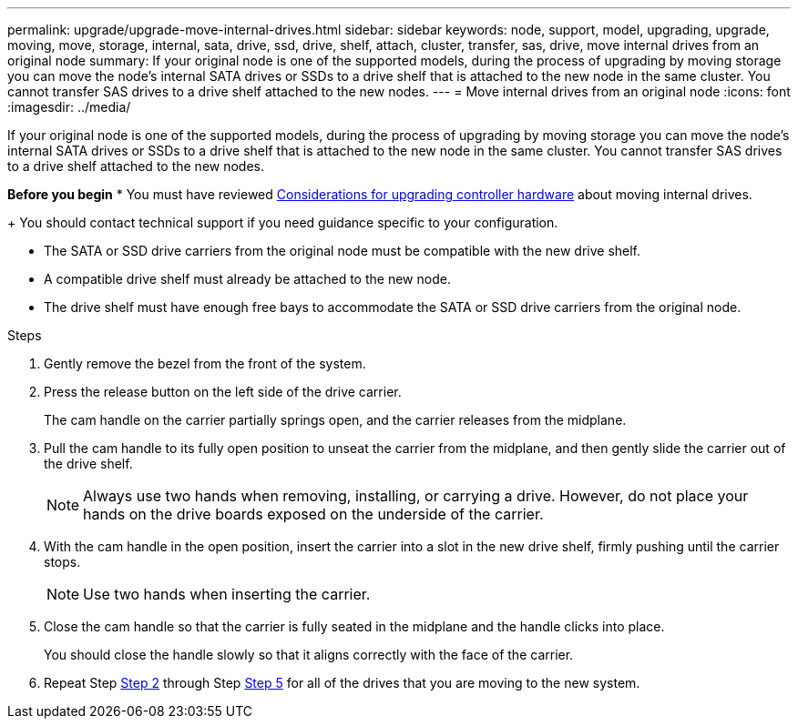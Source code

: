 ---
permalink: upgrade/upgrade-move-internal-drives.html
sidebar: sidebar
keywords: node, support, model, upgrading, upgrade, moving, move, storage, internal, sata, drive, ssd, drive, shelf, attach, cluster, transfer, sas, drive, move internal drives from an original node
summary: If your original node is one of the supported models, during the process of upgrading by moving storage you can move the node’s internal SATA drives or SSDs to a drive shelf that is attached to the new node in the same cluster. You cannot transfer SAS drives to a drive shelf attached to the new nodes.
---
= Move internal drives from an original node
:icons: font
:imagesdir: ../media/

[.lead]
If your original node is one of the supported models, during the process of upgrading by moving storage you can move the node's internal SATA drives or SSDs to a drive shelf that is attached to the new node in the same cluster. You cannot transfer SAS drives to a drive shelf attached to the new nodes.

*Before you begin*
* You must have reviewed link:upgrade_considerations.md#[Considerations for upgrading controller hardware] about moving internal drives.
+
You should contact technical support if you need guidance specific to your configuration.

* The SATA or SSD drive carriers from the original node must be compatible with the new drive shelf.
* A compatible drive shelf must already be attached to the new node.
* The drive shelf must have enough free bays to accommodate the SATA or SSD drive carriers from the original node.

.Steps
. Gently remove the bezel from the front of the system.
. [[move_int_drive_2]]Press the release button on the left side of the drive carrier.
+
The cam handle on the carrier partially springs open, and the carrier releases from the midplane.

. Pull the cam handle to its fully open position to unseat the carrier from the midplane, and then gently slide the carrier out of the drive shelf.
+
NOTE: Always use two hands when removing, installing, or carrying a drive. However, do not place your hands on the drive boards exposed on the underside of the carrier.

. With the cam handle in the open position, insert the carrier into a slot in the new drive shelf, firmly pushing until the carrier stops.
+
NOTE: Use two hands when inserting the carrier.

. [[move_int_drive_5]] Close the cam handle so that the carrier is fully seated in the midplane and the handle clicks into place.
+
You should close the handle slowly so that it aligns correctly with the face of the carrier.

. Repeat Step <<move_int_drive_2,Step 2>> through Step <<move_int_drive_5,Step 5>> for all of the drives that you are moving to the new system.
